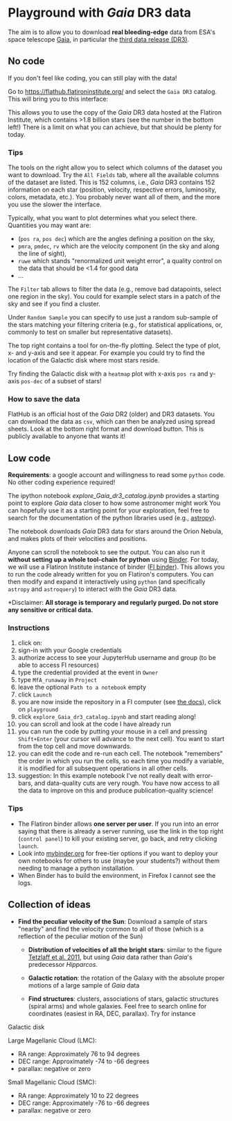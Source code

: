 #+author: [[mrenzo@flatironinstitute.org][Mathieu Renzo]]

* Playground with /Gaia/ DR3 data

The aim is to allow you to download *real bleeding-edge*  data from ESA's
space telescope [[https://www.cosmos.esa.int/web/gaia/home][Gaia]], in particular the [[https://www.cosmos.esa.int/web/gaia/data-release-3][third data release (DR3)]].

** No code

 If you don't feel like coding, you can still play with the data!

 Go to https://flathub.flatironinstitute.org/ and select the =Gaia DR3=
 catalog. This will bring you to this interface:

#+DOWNLOADED: screenshot @ 2023-05-25 15:22:05
[[file:.org_notes_figures/Playground_with_/Gaia/_DR3_data/2023-05-25_15-22-05_screenshot.png]]

 This allows you to use the copy of the /Gaia/ DR3 data hosted at the
 Flatiron Institute, which contains >1.8 billion stars (see the number
 in the bottom left!) There is a limit on what you can achieve, but
 that should be plenty for today.

*** Tips

  The tools on the right allow you to select which columns of the
  dataset you want to download. Try the =All Fields= tab, where all the
  available columns of the dataset are listed. This is 152 columns,
  i.e., /Gaia/ DR3 contains 152 information on each star (position,
  velocity, respective errors, luminosity, colors, metadata, etc.).
  You probably never want all of them, and the more you use the slower
  the interface.

  Typically, what you want to plot determines what you select there.
  Quantities you may want are:
  - (=pos ra=, =pos dec=) which are the angles defining a position on the sky,
  - =pmra=, =pmdec=, =rv= which are the  velocity component (in the sky and along the line of sight),
  - =ruwe= which stands "renormalized unit weight error", a quality
    control on the data that should be <1.4 for good data
  - ...

  The =Filter= tab allows to filter the data (e.g., remove bad
  datapoints, select one region in the sky). You could for example
  select stars in a patch of the sky and see if you find a cluster.

  Under =Random Sample= you can specify to use just a random sub-sample
  of the stars matching your filtering criteria (e.g., for statistical
  applications, or, commonly to test on smaller but representative
  datasets).

  The top right contains a tool for on-the-fly plotting. Select the
  type of plot, x- and y-axis and see it appear. For example you could
  try to find the location of the Galactic disk where most stars
  reside.

  Try finding the Galactic disk with a =heatmap= plot with x-axis =pos ra=
  and y-axis =pos-dec= of a subset of stars!

*** How to save the data

  FlatHub is an official host of the /Gaia/ DR2 (older) and DR3
  datasets. You can download the data as =csv=, which can then be
  analyzed using spread sheets. Look at the bottom right format and
  download button. This is publicly available to anyone that wants it!


** Low code

  *Requirements*: a google account and willingness to read some =python=
  code. No other coding experience required!

  The ipython notebook [[explore_Gaia_dr3_catalog.ipynb]] provides a
  starting point to explore /Gaia/ data closer to how some astronomer
  might work  You can hopefully use it as a starting point for your
  exploration, feel free to search for the documentation of the python
  libraries used (e.g., [[https://www.astropy.org/][astropy]]).

  The notebook downloads /Gaia/ DR3 data for stars around the Orion
  Nebula, and makes plots of their velocities and positions.

  Anyone can scroll the notebook to see the output. You can also run
  it *without setting up a whole tool-chain for python* using [[https://mybinder.readthedocs.io/en/latest/index.html][Binder]].
  For today, we will use a Flatiron Institute instance of binder ([[https://wiki.flatironinstitute.org/SCC/BinderHub][FI
  binder]]). This allows you to run the code already written for you on
  Flatiron's computers. You can then modify and expand it
  interactively using =python= (and specifically =astropy= and =astroquery=)
  to interact with the /Gaia/ DR3 data.

  *Disclaimer: *All storage is temporary and regularly purged.
  Do not store any sensitive or critical data.*

*** Instructions
  1. click on: [[https://binder.flatironinstitute.org][https://mybinder.org/badge_logo.svg]]
  2. sign-in with your Google credentials
  3. authorize access to see your JupyterHub username and group (to be
     able to access FI resources)
  4. type the credential provided at the event in =Owner=
  5. type =MfA_runaway= in =Project=
  6. leave the optional =Path to a notebook= empty
  7. click =Launch=
  8. you are now inside the repository in a FI computer (see [[https://wiki.flatironinstitute.org/SCC/BinderHub][the
     docs]]), click on =playground=
  9. click =explore_Gaia_dr3_catalog.ipynb= and start reading along!
  10. you can scroll and look at the code I have already run
  11. you can run the code by putting your mouse in a cell and pressing
      =Shift+Enter= (your cursor will advance to the next cell). You
      want to start from the top cell and move downwards.
  12. you can edit the code and re-run each cell. The notebook
      "remembers" the order in which you run the cells, so each time
      you modify a variable, it is modified for all subsequent
      operations in all other cells.
  13. suggestion: In this example notebook I've not really dealt with
      error-bars, and data-quality cuts are very rough. You have now
      access to all the data to improve on this and produce
      publication-quality science!

*** Tips

  - The Flatiron binder allows *one server per user*. If you run into an
    error saying that there is already a server running, use the link
    in the top right (=control panel=) to kill your existing server, go
    back, and retry clicking =launch=.
  - Look into [[https://mybinder.org/][mybinder.org]] for free-tier options if you want to deploy
    your own notebooks for others to use (maybe your students?)
    without them needing to manage a python installation.
  - When Binder has to build the environment, in Firefox I cannot see
    the logs.


** Collection of ideas

 - *Find the peculiar velocity of the Sun*: Download a sample of stars
   "nearby" and find the velocity common to all of those (which is a
   reflection of the peculiar motion of the Sun)

  - *Distribution of velocities of all the bright stars*: similar to the
    figure [[https://ui.adsabs.harvard.edu/abs/2011MNRAS.410..190T/abstract][Tetzlaff et al. 2011]], but using /Gaia/ data rather than
    /Gaia/'s predecessor /Hipparcos/.

  - *Galactic rotation*: the rotation of the Galaxy with the absolute proper
    motions of a large sample of /Gaia/ data

  - *Find structures*: clusters, associations of stars, galactic
    structures (spiral arms) and whole galaxies. Feel free to search
    online for coordinates (easiest in RA, DEC, parallax). Try for instance

**** Galactic disk
**** Large Magellanic Cloud (LMC):
    - RA range: Approximately 76 to 94 degrees
    - DEC range: Approximately -74 to -66 degrees
    - parallax: negative or zero
**** Small Magellanic Cloud (SMC):
    - RA range: Approximately 10 to 22 degrees
    - DEC range: Approximately -76 to -66 degrees
    - parallax: negative or zero
